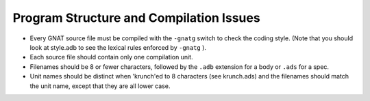 .. _program-structure:

Program Structure and Compilation Issues
----------------------------------------

..  -

.. index:: Program structure

* Every GNAT source file must be compiled with the ``-gnatg``
  switch to check the coding style.
  (Note that you should look at
  style.adb to see the lexical rules enforced by ``-gnatg`` ).

  .. index:: -gnatg option (to gcc)

  .. index:: style.adb file

* Each source file should contain only one compilation unit.

* Filenames should be 8 or fewer characters, followed by the ``.adb``
  extension for a body or ``.ads`` for a spec.

  .. index:: File name length

* Unit names should be distinct when 'krunch'ed to 8 characters
  (see krunch.ads) and the filenames should match the unit name,
  except that they are all lower case.

  .. index:: krunch.ads file

.. **********************************
   * GNU Free Documentation License *
   **********************************

